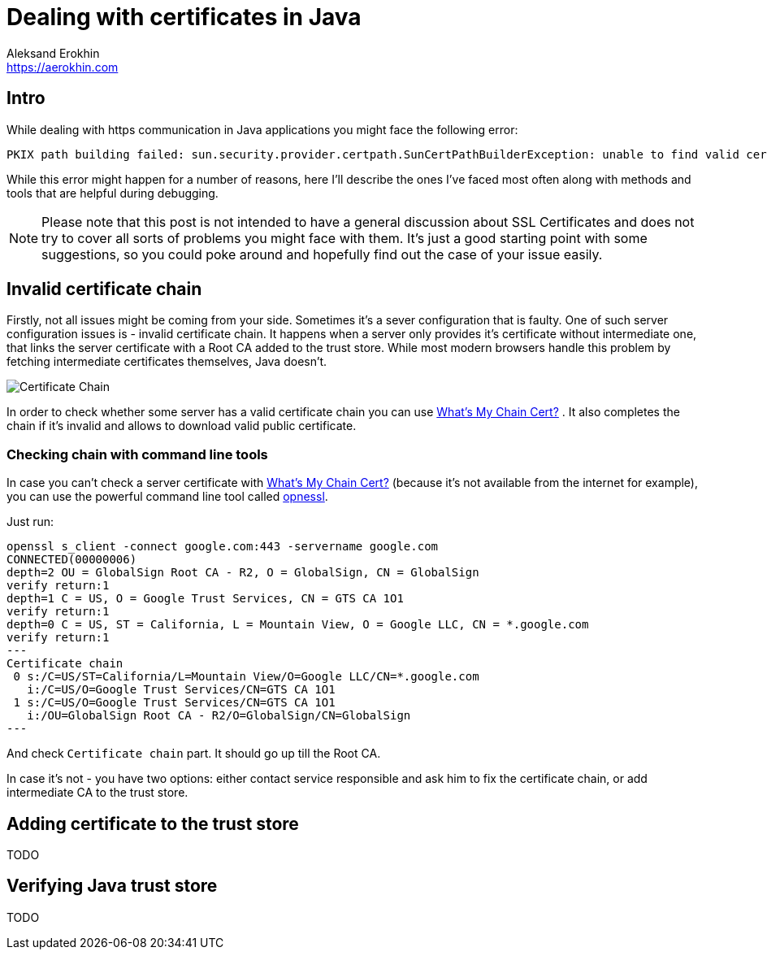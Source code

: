 = Dealing with certificates in Java
Aleksand Erokhin <https://aerokhin.com>
:stylesdir: ../stylesheets
:stylesheet: adoc-github.css
:imagedir: ../images
:icons: font

== Intro

While dealing with https communication in Java applications you might face the following error:

[source,bash]
----
PKIX path building failed: sun.security.provider.certpath.SunCertPathBuilderException: unable to find valid certification path to requested target; nested exception is javax.net.ssl.SSLHandshakeException
----

While this error might happen for a number of reasons, here I'll describe the ones I've faced most often along with methods and tools that are helpful during debugging.

[NOTE]
====
Please note that this post is not intended to have a general discussion about SSL Certificates and does not try to cover all sorts of problems you might face with them. It's just a good starting point with some suggestions, so you could poke around and hopefully find out the case of your issue easily.
====

== Invalid certificate chain

Firstly, not all issues might be coming from your side. Sometimes it's a sever configuration that is faulty. One of such server configuration issues is - invalid certificate chain. It happens when a server only provides it's certificate without intermediate one, that links the server certificate with a Root CA added to the trust store. While most modern browsers handle this problem by fetching intermediate certificates themselves, Java doesn't.

image::https://upload.wikimedia.org/wikipedia/commons/thumb/0/02/Chain_Of_Trust.svg/1600px-Chain_Of_Trust.svg.png[Certificate Chain, Source Wikipedia]

In order to check whether some server has a valid certificate chain you can use https://whatsmychaincert.com/[What's My Chain Cert?] . It also completes the chain if it's invalid and allows to download valid public certificate.

=== Checking chain with command line tools

In case you can't check a server certificate with https://whatsmychaincert.com/[What's My Chain Cert?] (because it's not available from the internet for example), you can use the powerful command line tool called https://www.openssl.org/[opnessl].

Just run:

[source,bash]
----
openssl s_client -connect google.com:443 -servername google.com
CONNECTED(00000006)
depth=2 OU = GlobalSign Root CA - R2, O = GlobalSign, CN = GlobalSign
verify return:1
depth=1 C = US, O = Google Trust Services, CN = GTS CA 1O1
verify return:1
depth=0 C = US, ST = California, L = Mountain View, O = Google LLC, CN = *.google.com
verify return:1
---
Certificate chain
 0 s:/C=US/ST=California/L=Mountain View/O=Google LLC/CN=*.google.com
   i:/C=US/O=Google Trust Services/CN=GTS CA 1O1
 1 s:/C=US/O=Google Trust Services/CN=GTS CA 1O1
   i:/OU=GlobalSign Root CA - R2/O=GlobalSign/CN=GlobalSign
---
----

And check `Certificate chain` part. It should go up till the Root CA.

In case it's not - you have two options: either contact service responsible and ask him to fix the certificate chain, or add intermediate CA to the trust store.

== Adding certificate to the trust store

TODO

== Verifying Java trust store

TODO
